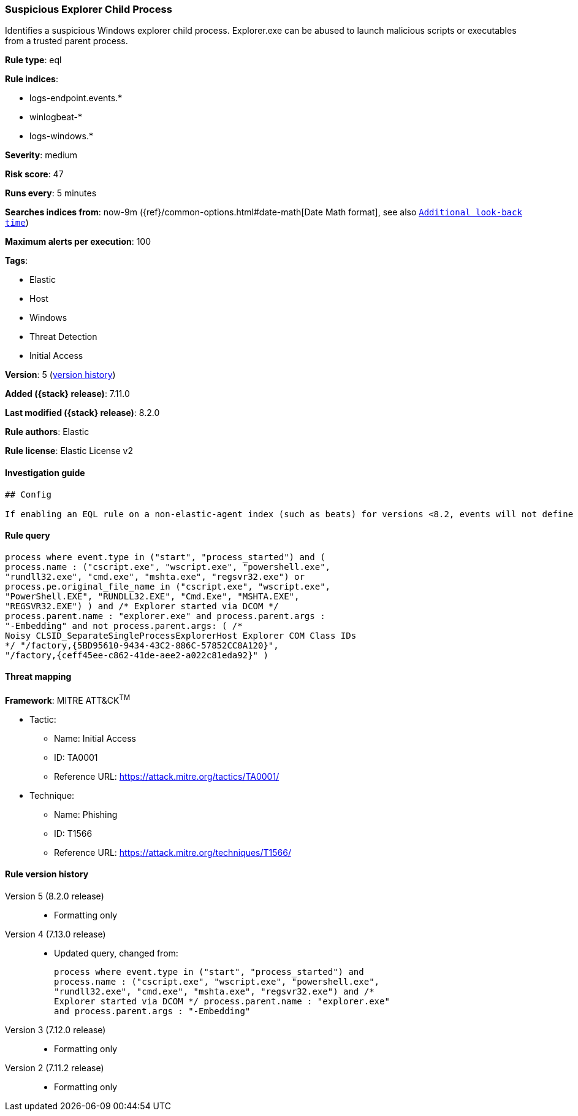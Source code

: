 [[suspicious-explorer-child-process]]
=== Suspicious Explorer Child Process

Identifies a suspicious Windows explorer child process. Explorer.exe can be abused to launch malicious scripts or executables from a trusted parent process.

*Rule type*: eql

*Rule indices*:

* logs-endpoint.events.*
* winlogbeat-*
* logs-windows.*

*Severity*: medium

*Risk score*: 47

*Runs every*: 5 minutes

*Searches indices from*: now-9m ({ref}/common-options.html#date-math[Date Math format], see also <<rule-schedule, `Additional look-back time`>>)

*Maximum alerts per execution*: 100

*Tags*:

* Elastic
* Host
* Windows
* Threat Detection
* Initial Access

*Version*: 5 (<<suspicious-explorer-child-process-history, version history>>)

*Added ({stack} release)*: 7.11.0

*Last modified ({stack} release)*: 8.2.0

*Rule authors*: Elastic

*Rule license*: Elastic License v2

==== Investigation guide


[source,markdown]
----------------------------------
## Config

If enabling an EQL rule on a non-elastic-agent index (such as beats) for versions <8.2, events will not define `event.ingested` and default fallback for EQL rules was not added until 8.2, so you will need to add a custom pipeline to populate `event.ingested` to @timestamp for this rule to work.

----------------------------------


==== Rule query


[source,js]
----------------------------------
process where event.type in ("start", "process_started") and (
process.name : ("cscript.exe", "wscript.exe", "powershell.exe",
"rundll32.exe", "cmd.exe", "mshta.exe", "regsvr32.exe") or
process.pe.original_file_name in ("cscript.exe", "wscript.exe",
"PowerShell.EXE", "RUNDLL32.EXE", "Cmd.Exe", "MSHTA.EXE",
"REGSVR32.EXE") ) and /* Explorer started via DCOM */
process.parent.name : "explorer.exe" and process.parent.args :
"-Embedding" and not process.parent.args: ( /*
Noisy CLSID_SeparateSingleProcessExplorerHost Explorer COM Class IDs
*/ "/factory,{5BD95610-9434-43C2-886C-57852CC8A120}",
"/factory,{ceff45ee-c862-41de-aee2-a022c81eda92}" )
----------------------------------

==== Threat mapping

*Framework*: MITRE ATT&CK^TM^

* Tactic:
** Name: Initial Access
** ID: TA0001
** Reference URL: https://attack.mitre.org/tactics/TA0001/
* Technique:
** Name: Phishing
** ID: T1566
** Reference URL: https://attack.mitre.org/techniques/T1566/

[[suspicious-explorer-child-process-history]]
==== Rule version history

Version 5 (8.2.0 release)::
* Formatting only

Version 4 (7.13.0 release)::
* Updated query, changed from:
+
[source, js]
----------------------------------
process where event.type in ("start", "process_started") and
process.name : ("cscript.exe", "wscript.exe", "powershell.exe",
"rundll32.exe", "cmd.exe", "mshta.exe", "regsvr32.exe") and /*
Explorer started via DCOM */ process.parent.name : "explorer.exe"
and process.parent.args : "-Embedding"
----------------------------------

Version 3 (7.12.0 release)::
* Formatting only

Version 2 (7.11.2 release)::
* Formatting only

